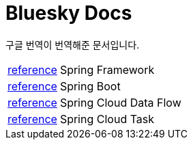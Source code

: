 = Bluesky Docs
:toc!:

****
구글 번역이 번역해준 문서입니다.
****

[horizontal]
link:spring/framework/index.html[reference] :: Spring Framework
link:spring/boot/index.html[reference] :: Spring Boot
link:spring/cloud/data-flow/index.html[reference] :: Spring Cloud Data Flow
link:spring/cloud/task/index.html[reference] :: Spring Cloud Task
